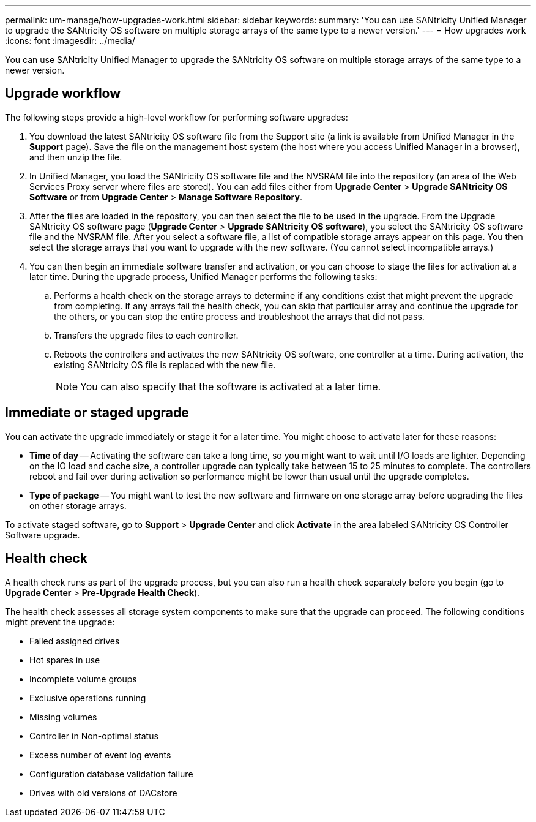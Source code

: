 ---
permalink: um-manage/how-upgrades-work.html
sidebar: sidebar
keywords: 
summary: 'You can use SANtricity Unified Manager to upgrade the SANtricity OS software on multiple storage arrays of the same type to a newer version.'
---
= How upgrades work
:icons: font
:imagesdir: ../media/

[.lead]
You can use SANtricity Unified Manager to upgrade the SANtricity OS software on multiple storage arrays of the same type to a newer version.

== Upgrade workflow

The following steps provide a high-level workflow for performing software upgrades:

. You download the latest SANtricity OS software file from the Support site (a link is available from Unified Manager in the *Support* page). Save the file on the management host system (the host where you access Unified Manager in a browser), and then unzip the file.
. In Unified Manager, you load the SANtricity OS software file and the NVSRAM file into the repository (an area of the Web Services Proxy server where files are stored). You can add files either from *Upgrade Center* > *Upgrade SANtricity OS Software* or from *Upgrade Center* > *Manage Software Repository*.
. After the files are loaded in the repository, you can then select the file to be used in the upgrade. From the Upgrade SANtricity OS software page (*Upgrade Center* > *Upgrade SANtricity OS software*), you select the SANtricity OS software file and the NVSRAM file. After you select a software file, a list of compatible storage arrays appear on this page. You then select the storage arrays that you want to upgrade with the new software. (You cannot select incompatible arrays.)
. You can then begin an immediate software transfer and activation, or you can choose to stage the files for activation at a later time. During the upgrade process, Unified Manager performs the following tasks:
 .. Performs a health check on the storage arrays to determine if any conditions exist that might prevent the upgrade from completing. If any arrays fail the health check, you can skip that particular array and continue the upgrade for the others, or you can stop the entire process and troubleshoot the arrays that did not pass.
 .. Transfers the upgrade files to each controller.
 .. Reboots the controllers and activates the new SANtricity OS software, one controller at a time. During activation, the existing SANtricity OS file is replaced with the new file.
+
[NOTE]
====
You can also specify that the software is activated at a later time.
====

== Immediate or staged upgrade

You can activate the upgrade immediately or stage it for a later time. You might choose to activate later for these reasons:

* *Time of day* -- Activating the software can take a long time, so you might want to wait until I/O loads are lighter. Depending on the IO load and cache size, a controller upgrade can typically take between 15 to 25 minutes to complete. The controllers reboot and fail over during activation so performance might be lower than usual until the upgrade completes.
* *Type of package* -- You might want to test the new software and firmware on one storage array before upgrading the files on other storage arrays.

To activate staged software, go to *Support* > *Upgrade Center* and click *Activate* in the area labeled SANtricity OS Controller Software upgrade.

== Health check

A health check runs as part of the upgrade process, but you can also run a health check separately before you begin (go to *Upgrade Center* > *Pre-Upgrade Health Check*).

The health check assesses all storage system components to make sure that the upgrade can proceed. The following conditions might prevent the upgrade:

* Failed assigned drives
* Hot spares in use
* Incomplete volume groups
* Exclusive operations running
* Missing volumes
* Controller in Non-optimal status
* Excess number of event log events
* Configuration database validation failure
* Drives with old versions of DACstore
